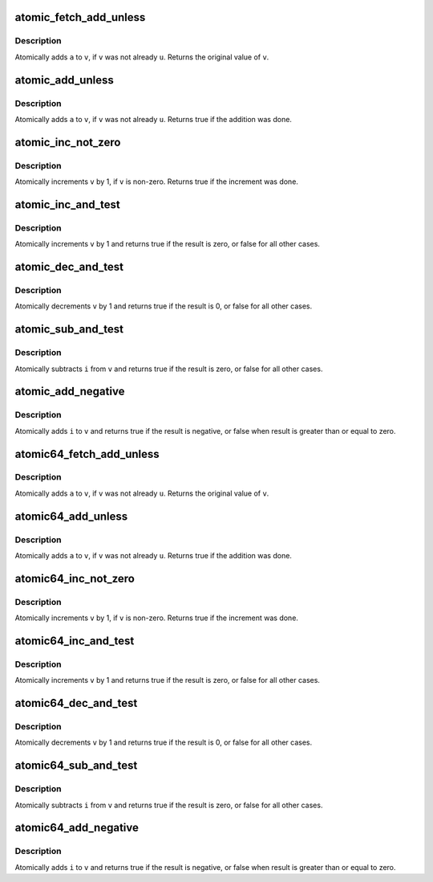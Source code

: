 .. -*- coding: utf-8; mode: rst -*-
.. src-file: include/linux/atomic.h

.. _`atomic_fetch_add_unless`:

atomic_fetch_add_unless
=======================

.. c:function:: int atomic_fetch_add_unless(atomic_t *v, int a, int u)

    add unless the number is already a given value

    :param v:
        pointer of type atomic_t
    :type v: atomic_t \*

    :param a:
        the amount to add to v...
    :type a: int

    :param u:
        ...unless v is equal to u.
    :type u: int

.. _`atomic_fetch_add_unless.description`:

Description
-----------

Atomically adds \ ``a``\  to \ ``v``\ , if \ ``v``\  was not already \ ``u``\ .
Returns the original value of \ ``v``\ .

.. _`atomic_add_unless`:

atomic_add_unless
=================

.. c:function:: bool atomic_add_unless(atomic_t *v, int a, int u)

    add unless the number is already a given value

    :param v:
        pointer of type atomic_t
    :type v: atomic_t \*

    :param a:
        the amount to add to v...
    :type a: int

    :param u:
        ...unless v is equal to u.
    :type u: int

.. _`atomic_add_unless.description`:

Description
-----------

Atomically adds \ ``a``\  to \ ``v``\ , if \ ``v``\  was not already \ ``u``\ .
Returns true if the addition was done.

.. _`atomic_inc_not_zero`:

atomic_inc_not_zero
===================

.. c:function::  atomic_inc_not_zero( v)

    increment unless the number is zero

    :param v:
        pointer of type atomic_t
    :type v: 

.. _`atomic_inc_not_zero.description`:

Description
-----------

Atomically increments \ ``v``\  by 1, if \ ``v``\  is non-zero.
Returns true if the increment was done.

.. _`atomic_inc_and_test`:

atomic_inc_and_test
===================

.. c:function:: bool atomic_inc_and_test(atomic_t *v)

    increment and test

    :param v:
        pointer of type atomic_t
    :type v: atomic_t \*

.. _`atomic_inc_and_test.description`:

Description
-----------

Atomically increments \ ``v``\  by 1
and returns true if the result is zero, or false for all
other cases.

.. _`atomic_dec_and_test`:

atomic_dec_and_test
===================

.. c:function:: bool atomic_dec_and_test(atomic_t *v)

    decrement and test

    :param v:
        pointer of type atomic_t
    :type v: atomic_t \*

.. _`atomic_dec_and_test.description`:

Description
-----------

Atomically decrements \ ``v``\  by 1 and
returns true if the result is 0, or false for all other
cases.

.. _`atomic_sub_and_test`:

atomic_sub_and_test
===================

.. c:function:: bool atomic_sub_and_test(int i, atomic_t *v)

    subtract value from variable and test result

    :param i:
        integer value to subtract
    :type i: int

    :param v:
        pointer of type atomic_t
    :type v: atomic_t \*

.. _`atomic_sub_and_test.description`:

Description
-----------

Atomically subtracts \ ``i``\  from \ ``v``\  and returns
true if the result is zero, or false for all
other cases.

.. _`atomic_add_negative`:

atomic_add_negative
===================

.. c:function:: bool atomic_add_negative(int i, atomic_t *v)

    add and test if negative

    :param i:
        integer value to add
    :type i: int

    :param v:
        pointer of type atomic_t
    :type v: atomic_t \*

.. _`atomic_add_negative.description`:

Description
-----------

Atomically adds \ ``i``\  to \ ``v``\  and returns true
if the result is negative, or false when
result is greater than or equal to zero.

.. _`atomic64_fetch_add_unless`:

atomic64_fetch_add_unless
=========================

.. c:function:: long long atomic64_fetch_add_unless(atomic64_t *v, long long a, long long u)

    add unless the number is already a given value

    :param v:
        pointer of type atomic64_t
    :type v: atomic64_t \*

    :param a:
        the amount to add to v...
    :type a: long long

    :param u:
        ...unless v is equal to u.
    :type u: long long

.. _`atomic64_fetch_add_unless.description`:

Description
-----------

Atomically adds \ ``a``\  to \ ``v``\ , if \ ``v``\  was not already \ ``u``\ .
Returns the original value of \ ``v``\ .

.. _`atomic64_add_unless`:

atomic64_add_unless
===================

.. c:function:: bool atomic64_add_unless(atomic64_t *v, long long a, long long u)

    add unless the number is already a given value

    :param v:
        pointer of type atomic_t
    :type v: atomic64_t \*

    :param a:
        the amount to add to v...
    :type a: long long

    :param u:
        ...unless v is equal to u.
    :type u: long long

.. _`atomic64_add_unless.description`:

Description
-----------

Atomically adds \ ``a``\  to \ ``v``\ , if \ ``v``\  was not already \ ``u``\ .
Returns true if the addition was done.

.. _`atomic64_inc_not_zero`:

atomic64_inc_not_zero
=====================

.. c:function::  atomic64_inc_not_zero( v)

    increment unless the number is zero

    :param v:
        pointer of type atomic64_t
    :type v: 

.. _`atomic64_inc_not_zero.description`:

Description
-----------

Atomically increments \ ``v``\  by 1, if \ ``v``\  is non-zero.
Returns true if the increment was done.

.. _`atomic64_inc_and_test`:

atomic64_inc_and_test
=====================

.. c:function:: bool atomic64_inc_and_test(atomic64_t *v)

    increment and test

    :param v:
        pointer of type atomic64_t
    :type v: atomic64_t \*

.. _`atomic64_inc_and_test.description`:

Description
-----------

Atomically increments \ ``v``\  by 1
and returns true if the result is zero, or false for all
other cases.

.. _`atomic64_dec_and_test`:

atomic64_dec_and_test
=====================

.. c:function:: bool atomic64_dec_and_test(atomic64_t *v)

    decrement and test

    :param v:
        pointer of type atomic64_t
    :type v: atomic64_t \*

.. _`atomic64_dec_and_test.description`:

Description
-----------

Atomically decrements \ ``v``\  by 1 and
returns true if the result is 0, or false for all other
cases.

.. _`atomic64_sub_and_test`:

atomic64_sub_and_test
=====================

.. c:function:: bool atomic64_sub_and_test(long long i, atomic64_t *v)

    subtract value from variable and test result

    :param i:
        integer value to subtract
    :type i: long long

    :param v:
        pointer of type atomic64_t
    :type v: atomic64_t \*

.. _`atomic64_sub_and_test.description`:

Description
-----------

Atomically subtracts \ ``i``\  from \ ``v``\  and returns
true if the result is zero, or false for all
other cases.

.. _`atomic64_add_negative`:

atomic64_add_negative
=====================

.. c:function:: bool atomic64_add_negative(long long i, atomic64_t *v)

    add and test if negative

    :param i:
        integer value to add
    :type i: long long

    :param v:
        pointer of type atomic64_t
    :type v: atomic64_t \*

.. _`atomic64_add_negative.description`:

Description
-----------

Atomically adds \ ``i``\  to \ ``v``\  and returns true
if the result is negative, or false when
result is greater than or equal to zero.

.. This file was automatic generated / don't edit.


